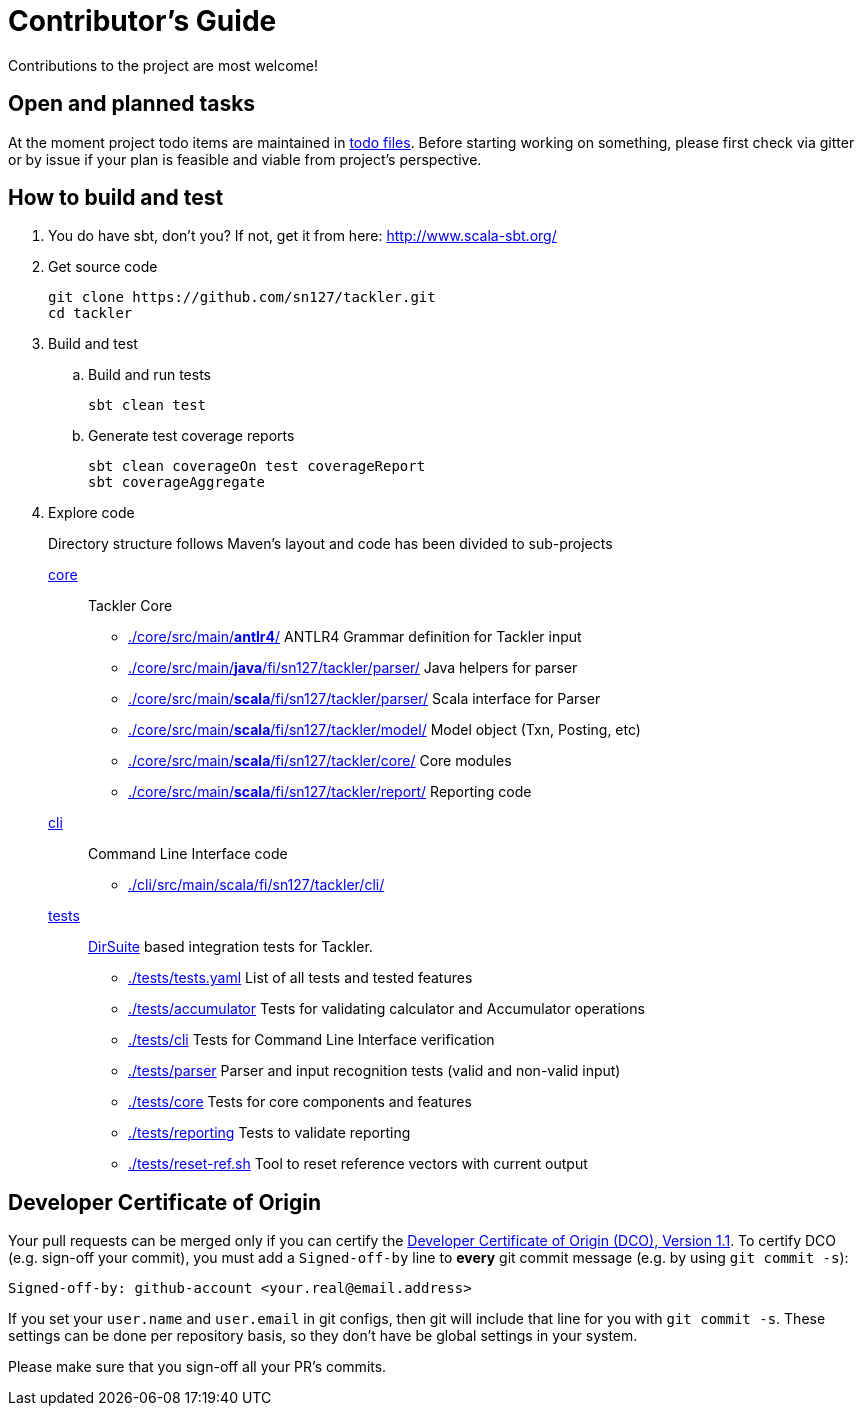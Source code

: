 = Contributor's Guide

Contributions to the project are most welcome!


== Open and planned tasks

At the moment project todo items are maintained in link:./docs/todo/[todo files].
Before starting working on something, please first check via gitter or by issue if your plan is feasible and viable
from project's perspective.


== How to build and test

. You do have sbt, don't you? If not, get it from here: http://www.scala-sbt.org/[http://www.scala-sbt.org/]
+
. Get source code
+
    git clone https://github.com/sn127/tackler.git
    cd tackler
+
. Build and test
.. Build and run tests
+
    sbt clean test
+
.. Generate test coverage reports
+
    sbt clean coverageOn test coverageReport
    sbt coverageAggregate
+
. Explore code
+
Directory structure follows Maven's layout and code has been divided to sub-projects
+
link:./core[core]::
Tackler Core
+
** link:./core/src/main/*antlr4*/[] ANTLR4 Grammar definition for Tackler input
** link:./core/src/main/*java*/fi/sn127/tackler/parser/[] Java helpers for parser
** link:./core/src/main/*scala*/fi/sn127/tackler/parser/[] Scala interface for Parser
** link:./core/src/main/*scala*/fi/sn127/tackler/model/[]  Model object (Txn, Posting, etc)
** link:./core/src/main/*scala*/fi/sn127/tackler/core/[] Core modules
** link:./core/src/main/*scala*/fi/sn127/tackler/report/[] Reporting code
+
link:./cli[cli]::
Command Line Interface code
** link:./cli/src/main/scala/fi/sn127/tackler/cli/[]
+
link:./tests[tests]::
link:https://github.com/sn127/utils[DirSuite] based integration tests for Tackler.
+
** link:./tests/tests.yaml[] List of all tests and tested features
** link:./tests/accumulator[] Tests for validating calculator and Accumulator operations
** link:./tests/cli[] Tests for Command Line Interface verification
** link:./tests/parser[] Parser and input recognition tests (valid and non-valid input)
** link:./tests/core[] Tests for core components and features
** link:./tests/reporting[] Tests to validate reporting
** link:./tests/reset-ref.sh[] Tool to reset reference vectors with current output


== Developer Certificate of Origin

Your pull requests can be merged only if you can certify 
the link:../DCO[Developer Certificate of Origin (DCO), Version 1.1].
To certify DCO (e.g. sign-off your commit), you must add 
a `Signed-off-by` line to **every**  git commit message 
(e.g. by using `git commit -s`):

    Signed-off-by: github-account <your.real@email.address>

If you set your `user.name` and `user.email` in git configs,
then git will include that line for you with `git commit -s`. 
These settings can be done per repository basis, 
so they don't have be global settings in your system. 
 
Please make sure that you sign-off all your PR's commits.


